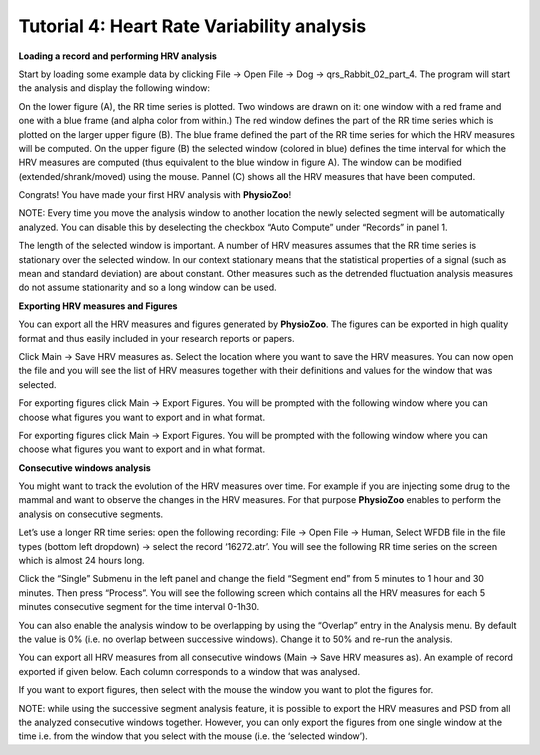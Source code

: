 Tutorial 4: Heart Rate Variability analysis
==========


**Loading a record and performing HRV analysis**

Start by loading some example data by clicking File -> Open File -> Dog -> qrs_Rabbit_02_part_4. The program will start the analysis and display the following window:

.. image:: ../../_static/hrv_step.png

On the lower figure (A), the RR time series is plotted. Two windows are drawn on it: one window with a red frame and one with a blue frame (and alpha color from within.) The red window defines the part of the RR time series which is plotted on the larger upper figure (B). The blue frame defined the part of the RR time series for which the HRV measures will be computed. On the upper figure (B) the selected window (colored in blue) defines the time interval for which the HRV measures are computed (thus equivalent to the blue window in figure A). The window can be modified (extended/shrank/moved) using the mouse. Pannel (C) shows all the HRV measures that have been computed.

Congrats! You have made your first HRV analysis with **PhysioZoo**!

NOTE: Every time you move the analysis window to another location the newly selected segment will be automatically analyzed. You can disable this by deselecting the checkbox “Auto Compute” under “Records” in panel 1.

.. image:: ../../_static/warning_sign.jpg
   :height: 50
   :width: 50
   :scale: 50
   :alt: alternate text
The length of the selected window is important. A number of HRV measures assumes that the RR time series is stationary over the selected window. In our context stationary means that the statistical properties of a signal (such as mean and standard deviation) are about constant. Other measures such as the detrended fluctuation analysis measures do not assume stationarity and so a long window can be used.

**Exporting HRV measures and Figures**

You can export all the HRV measures and figures generated by **PhysioZoo**. The figures can be exported in high quality format and thus easily included in your research reports or papers.

Click Main -> Save HRV measures as. Select the location where you want to save the HRV measures. You can now open the file and you will see the list of HRV measures together with their definitions and values for the window that was selected.

For exporting figures click Main -> Export Figures. You will be prompted with the following window where you can choose what figures you want to export and in what format.

.. image:: ../../_static/hrv_measures.png

For exporting figures click Main -> Export Figures. You will be prompted with the following window where you can choose what figures you want to export and in what format.

**Consecutive windows analysis**

You might want to track the evolution of the HRV measures over time. For example if you are injecting some drug to the mammal and want to observe the changes in the HRV measures. For that purpose **PhysioZoo** enables to perform the analysis on consecutive segments.

Let’s use a longer RR time series: open the following recording: File -> Open File -> Human, Select WFDB file in the file types (bottom left dropdown) -> select the record ‘16272.atr’. You will see the following RR time series on the screen which is almost 24 hours long.

Click the “Single” Submenu in the left panel and change the field “Segment end” from 5 minutes to 1 hour and 30 minutes. Then press “Process”. You will see the following screen which contains all the HRV measures for each 5 minutes consecutive segment for the time interval 0-1h30.

.. image:: ../../_static/multiple_window_analysis.png

You can also enable the analysis window to be overlapping by using the “Overlap” entry in the Analysis menu. By default the value is 0% (i.e. no overlap between successive windows). Change it to 50% and re-run the analysis.

You can export all HRV measures from all consecutive windows (Main -> Save HRV measures as). An example of record exported if given below. Each column corresponds to a window that was analysed.

.. image:: ../../_static/multiple_window_analysis_export.png

If you want to export figures, then select with the mouse the window you want to plot the figures for.

NOTE: while using the successive segment analysis feature, it is possible to export the HRV measures and PSD from all the analyzed consecutive windows together. However, you can only export the figures from one single window at the time i.e. from the window that you select with the mouse (i.e. the ‘selected window’).










